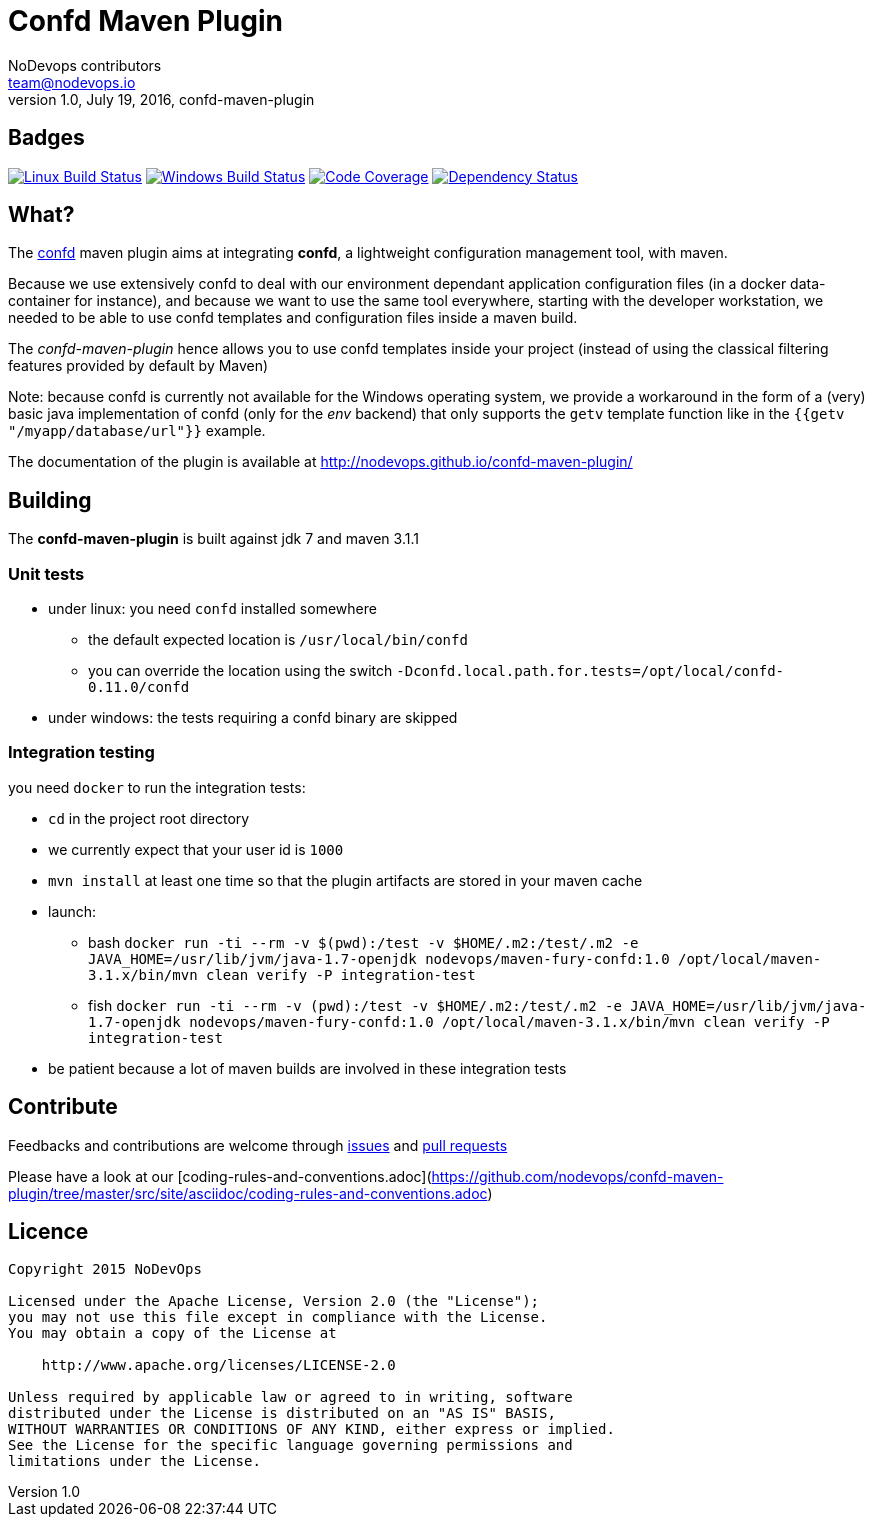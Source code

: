 = Confd Maven Plugin
NoDevops contributors <team@nodevops.io>
1.0, July 19, 2016, confd-maven-plugin
:page-layout: base
:idprefix:
:idseparator: -
:toc: preamble
:quick-uri: https://github.com/nodevops/confd-maven-plugin/

== Badges

image:https://travis-ci.org/nodevops/confd-maven-plugin.svg?branch=master["Linux Build Status", link="https://travis-ci.org/nodevops/confd-maven-plugin"]
image:https://ci.appveyor.com/api/projects/status/github/nodevops/confd-maven-plugin["Windows Build Status", link="https://ci.appveyor.com/project/looztra/confd-maven-plugin"]
image:https://codecov.io/gh/nodevops/confd-maven-plugin/branch/master/graph/badge.svg["Code Coverage", link="https://codecov.io/gh/nodevops/confd-maven-plugin"]
image:https://dependencyci.com/github/nodevops/confd-maven-plugin/badge["Dependency Status", link="https://dependencyci.com/github/nodevops/confd-maven-plugin"]

== What?

The https://github.com/kelseyhightower/confd[confd] maven plugin aims at integrating *confd*, a lightweight configuration management tool, with maven.

Because we use extensively confd to deal with our environment dependant application configuration files (in a docker data-container for instance),
and because we want to use the same tool everywhere, starting with the developer workstation, we needed to be able to use confd templates and configuration files
inside a maven build.

The _confd-maven-plugin_ hence allows you to use confd templates inside your project (instead of using the classical filtering features provided by default by Maven)

Note: because confd is currently not available for the Windows operating system, we provide a workaround in the form of a (very) basic java implementation of confd (only for the _env_ backend) that
only supports the `getv` template function like in the `{{getv "/myapp/database/url"}}` example.

The documentation of the plugin is available at http://nodevops.github.io/confd-maven-plugin/

== Building

The *confd-maven-plugin* is built against jdk 7 and maven 3.1.1

=== Unit tests

* under linux: you need `confd` installed somewhere
** the default expected location is `/usr/local/bin/confd`
** you can override the location using the switch `-Dconfd.local.path.for.tests=/opt/local/confd-0.11.0/confd`
* under windows: the tests requiring a confd binary are skipped

=== Integration testing

you need `docker` to run the integration tests:

* `cd` in the project root directory
* we currently expect that your user id is `1000`
* `mvn install` at least one time so that the plugin artifacts are stored in your maven cache
* launch:
** bash `docker run -ti --rm -v $(pwd):/test -v $HOME/.m2:/test/.m2 -e JAVA_HOME=/usr/lib/jvm/java-1.7-openjdk nodevops/maven-fury-confd:1.0 /opt/local/maven-3.1.x/bin/mvn clean verify -P integration-test`
** fish `docker run -ti --rm -v (pwd):/test -v $HOME/.m2:/test/.m2 -e JAVA_HOME=/usr/lib/jvm/java-1.7-openjdk nodevops/maven-fury-confd:1.0 /opt/local/maven-3.1.x/bin/mvn clean verify -P integration-test`
* be patient because a lot of maven builds are involved in these integration tests

== Contribute

Feedbacks and contributions are welcome through link:https://github.com/nodevops/confd-maven-plugin/issues[issues] and link:https://github.com/nodevops/confd-maven-plugin/pulls[pull requests]

Please have a look at our [coding-rules-and-conventions.adoc](https://github.com/nodevops/confd-maven-plugin/tree/master/src/site/asciidoc/coding-rules-and-conventions.adoc)

== Licence

```
Copyright 2015 NoDevOps

Licensed under the Apache License, Version 2.0 (the "License");
you may not use this file except in compliance with the License.
You may obtain a copy of the License at

    http://www.apache.org/licenses/LICENSE-2.0

Unless required by applicable law or agreed to in writing, software
distributed under the License is distributed on an "AS IS" BASIS,
WITHOUT WARRANTIES OR CONDITIONS OF ANY KIND, either express or implied.
See the License for the specific language governing permissions and
limitations under the License.
```
